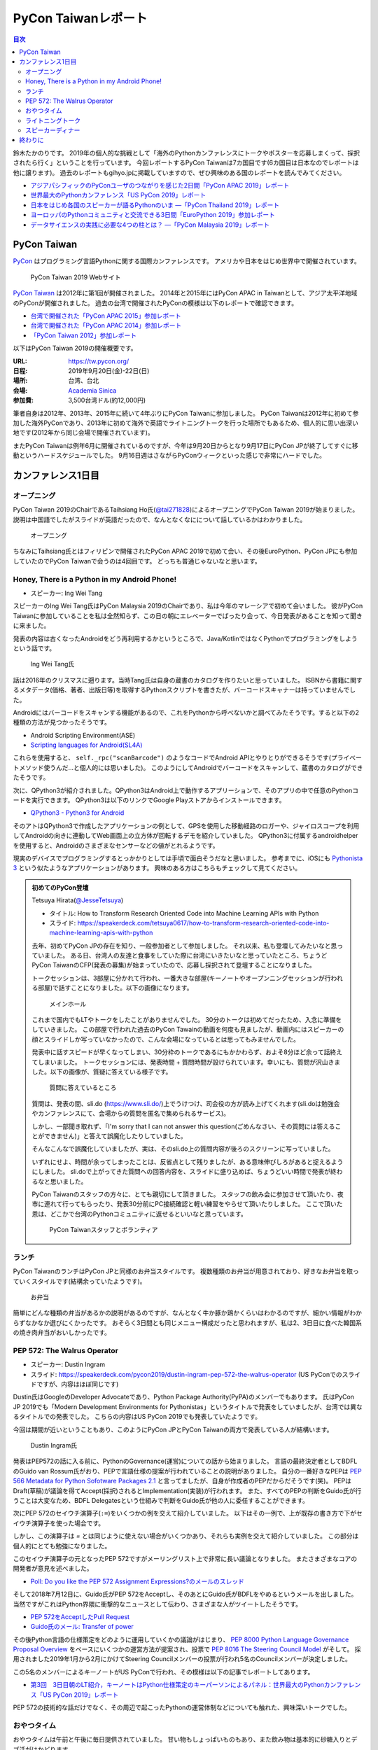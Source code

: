 ======================
 PyCon Taiwanレポート
======================

.. contents:: 目次
   :local:

鈴木たかのりです。
2019年の個人的な挑戦として「海外のPythonカンファレンスにトークやポスターを応募しまくって、採択されたら行く」ということを行っています。
今回レポートするPyCon Taiwanは7カ国目です(6カ国目は日本なのでレポートは他に譲ります)。
過去のレポートもgihyo.jpに掲載していますので、ぜひ興味のある国のレポートを読んでみてください。

* `アジアパシフィックのPyConユーザのつながりを感じた2日間「PyCon APAC 2019」レポート <https://gihyo.jp/news/report/2019/03/1201>`_
* `世界最大のPythonカンファレンス「US PyCon 2019」レポート <https://gihyo.jp/news/report/01/us-pycon2019>`_
* `日本をはじめ各国のスピーカーが語るPythonのいま ―「PyCon Thailand 2019」レポート <https://gihyo.jp/news/report/2019/07/0501>`_
* `ヨーロッパのPythonコミュニティと交流できる3日間「EuroPython 2019」参加レポート <https://gihyo.jp/news/report/01/europython2019>`_
* `データサイエンスの実践に必要な4つの柱とは？ ―「PyCon Malaysia 2019」レポート <https://gihyo.jp/news/report/2019/09/0901>`_

PyCon Taiwan
============
`PyCon <https://www.pycon.org/>`_ はプログラミング言語Pythonに関する国際カンファレンスです。
アメリカや日本をはじめ世界中で開催されています。

.. figure:: /images/tw/pycontw.png
   :width: 400

   PyCon Taiwan 2019 Webサイト

`PyCon Taiwan <https://tw.pycon.org/>`_ は2012年に第1回が開催されました。
2014年と2015年にはPyCon APAC in Taiwanとして、アジア太平洋地域のPyConが開催されました。
過去の台湾で開催されたPyConの模様は以下のレポートで確認できます。

* `台湾で開催された「PyCon APAC 2015」参加レポート <http://gihyo.jp/news/report/01/pycon-apac-2015>`_
* `台湾で開催された「PyCon APAC 2014」参加レポート <http://gihyo.jp/news/report/01/pycon-apac2014>`_
* `「PyCon Taiwan 2012」参加レポート <https://gihyo.jp/news/report/01/pycon-taiwan2012>`_

以下はPyCon Taiwan 2019の開催概要です。

:URL: https://tw.pycon.org/
:日程: 2019年9月20日(金)-22日(日)
:場所: 台湾、台北
:会場: `Academia Sinica <https://www.sinica.edu.tw/en>`_
:参加費: 3,500台湾ドル(約12,000円)

筆者自身は2012年、2013年、2015年に続いて4年ぶりにPyCon Taiwanに参加しました。
PyCon Taiwanは2012年に初めて参加した海外PyConであり、2013年に初めて海外で英語でライトニングトークを行った場所でもあるため、個人的に思い出深い地です(2012年から同じ会場で開催されています)。

またPyCon Taiwanは例年6月に開催されているのですが、今年は9月20日からとなり9月17日にPyCon JPが終了してすぐに移動というハードスケジュールでした。
9月16日週はさながらPyConウィークといった感じで非常にハードでした。

カンファレンス1日目
===================

オープニング
------------
PyCon Taiwan 2019のChairであるTaihsiang Ho氏(`@tai271828 <https://twitter.com/tai271828>`_)によるオープニングでPyCon Taiwan 2019が始まりました。
説明は中国語でしたがスライドが英語だったので、なんとなくなにについて話しているかはわかりました。

.. figure:: /images/tw/opening.jpg
   :width: 400

   オープニング

ちなみにTaihsiang氏とはフィリピンで開催されたPyCon APAC 2019で初めて会い、その後EuroPython、PyCon JPにも参加していたのでPyCon Taiwanで会うのは4回目です。
どっちも普通じゃないなと思います。

Honey, There is a Python in my Android Phone!
---------------------------------------------
* スピーカー: Ing Wei Tang

スピーカーのIng Wei Tang氏はPyCon Malaysia 2019のChairであり、私は今年のマレーシアで初めて会いました。
彼がPyCon Taiwanに参加していることを私は全然知らず、この日の朝にエレベーターでばったり会って、今日発表があることを知って聞きに来ました。

発表の内容は古くなったAndroidをどう再利用するかというところで、Java/KotlinではなくPythonでプログラミングをしようという話です。

.. figure:: /images/tw/james.jpg
   :width: 400

   Ing Wei Tang氏

話は2016年のクリスマスに遡ります。当時Tang氏は自身の蔵書のカタログを作りたいと思っていました。
ISBNから書籍に関するメタデータ(価格、著者、出版日等)を取得するPythonスクリプトを書きたが、バーコードスキャナーは持っていませんでした。

Androidにはバーコードをスキャンする機能があるので、これをPythonから呼べないかと調べてみたそうです。すると以下の2種類の方法が見つかったそうです。

* Android Scripting Environment(ASE)
* `Scripting languages for Android(SL4A) <https://github.com/damonkohler/sl4a>`_

これらを使用すると、 ``self._rpc("scanBarcode")`` のようなコードでAndroid APIとやりとりができるそうです(プライベートメソッド使うんだ...と個人的には思いました)。
このようにしてAndroidでバーコードをスキャンして、蔵書のカタログができたそうです。

次に、QPython3が紹介されました。QPython3はAndroid上で動作するアプリーションで、そのアプリの中で任意のPythonコードを実行できます。
QPython3は以下のリンクでGoogle Playストアからインストールできます。

* `QPython3 - Python3 for Android <https://play.google.com/store/apps/details?id=org.qpython.qpy3&hl=ja>`_

そのアトはQPython3で作成したアプリケーションの例として、GPSを使用した移動経路のロガーや、ジャイロスコープを利用してAndroidの向きに連動してWeb画面上の立方体が回転するデモを紹介していました。
QPython3に付属するandroidhelperを使用すると、Androidのさまざまなセンサーなどの値がとれるようです。

現実のデバイスでプログラミングするとっかかりとしては手頃で面白そうだなと思いました。
参考までに、iOSにも `Pythonista 3 <https://apps.apple.com/jp/app/pythonista-3/id1085978097>`_ という似たようなアプリケーションがあります。
興味のある方はこちらもチェックして見てください。

.. admonition:: 初めてのPyCon登壇

   Tetsuya Hirata(`@JesseTetsuya <https://twitter.com/JesseTetsuya>`_)

   * タイトル: How to Transform Research Oriented Code into Machine Learning APIs with Python
   * スライド: https://speakerdeck.com/tetsuya0617/how-to-transform-research-oriented-code-into-machine-learning-apis-with-python

   去年、初めてPyCon JPの存在を知り、一般参加者として参加しました。
   それ以来、私も登壇してみたいなと思っていました。
   ある日、台湾人の友達と食事をしていた際に台湾にいきたいなと思っていたところ、ちょうどPyCon TaiwanのCFP(発表の募集)が始まっていたので、応募し採択されて登壇することになりました。

   トークセッションは、3部屋に分かれて行われ、一番大きな部屋(キーノートやオープンニングセッションが行われる部屋)で話すことになりました。以下の画像になります。

   .. figure:: /images/tw/main-hall.jpg
      :width: 400

      メインホール

   これまで国内でもLTやトークをしたことがありませんでした。
   30分のトークは初めてだったため、入念に準備をしていきました。
   この部屋で行われた過去のPyCon Tawainの動画を何度も見ましたが、動画内にはスピーカーの顔とスライドしか写っていなかったので、こんな会場になっているとは思ってもみませんでした。

   発表中に話すスピードが早くなってしまい、30分枠のトークであるにもかかわらず、およそ8分ほど余って話終えてしまいました。
   トークセッションには、発表時間 + 質問時間が設けられています。幸いにも、質問が沢山きました。以下の画像が、質疑に答えている様子です。

   .. figure:: /images/tw/jesse-qanda.jpg
      :width: 400

      質問に答えているところ

   質問は、発表の間、sli.do (https://www.sli.do/)上でうけつけ、司会役の方が読み上げてくれます(sli.doは勉強会やカンファレンスにて、会場からの質問を匿名で集められるサービス)。

   しかし、一部聞き取れず、「I'm sorry that I can not answer this question(ごめんなさい、その質問には答えることができません)」と答えて誤魔化したりしていました。

   そんなこんなで誤魔化していましたが、実は、そのsli.do上の質問内容が後ろのスクリーンに写っていました。

   いずれにせよ、時間が余ってしまったことは、反省点として残りましたが、ある意味伸びしろがあると捉えるようにしました。
   sli.doで上がってきた質問への回答内容を、スライドに盛り込めば、ちょうどいい時間で発表が終わるなと思いました。

   PyCon Taiwanのスタッフの方々に、とても親切にして頂きました。
   スタッフの飲み会に参加させて頂いたり、夜市に連れて行ってもらったり、発表30分前にPC接続確認と軽い練習をやらせて頂いたりしました。
   ここで頂いた恩は、どこかで台湾のPythonコミュニティに返せるといいなと思っています。

   .. figure:: /images/tw/taiwanstaff.jpg
      :width: 400

      PyCon Taiwanスタッフとボランティア

ランチ
------
PyCon TaiwanのランチはPyCon JPと同様のお弁当スタイルです。
複数種類のお弁当が用意されており、好きなお弁当を取っていくスタイルです(結構余っていたようです)。

.. figure:: /images/tw/bento.jpg
   :width: 300

   お弁当

簡単にどんな種類の弁当があるかの説明があるのですが、なんとなく牛か豚か鶏かくらいはわかるのですが、細かい情報がわからずなかなか選びにくかったです。
おそらく3日間とも同じメニュー構成だったと思われますが、私は2、3日目に食べた韓国系の焼き肉弁当がおいしかったです。

PEP 572: The Walrus Operator
----------------------------
* スピーカー: Dustin Ingram
* スライド: https://speakerdeck.com/pycon2019/dustin-ingram-pep-572-the-walrus-operator (US PyConでのスライドですが、内容はほぼ同じです)

Dustin氏はGoogleのDeveloper Advocateであり、Python Package Authority(PyPA)のメンバーでもあります。
氏はPyCon JP 2019でも「Modern Development Environments for Pythonistas」というタイトルで発表をしていましたが、台湾では異なるタイトルでの発表でした。
こちらの内容はUS PyCon 2019でも発表していたようです。

今回は期間が近いということもあり、このようにPyCon JPとPyCon Taiwanの両方で発表している人が結構います。

.. figure:: /images/tw/dustin.jpg
   :width: 400

   Dustin Ingram氏

発表はPEP572の話に入る前に、PythonのGovernance(運営)についての話から始まりました。
言語の最終決定者としてBDFLのGuido van Rossum氏がおり、PEPで言語仕様の提案が行われていることの説明がありました。
自分の一番好きなPEPは `PEP 566 Metadata for Python Sofotware Packages 2.1 <https://www.python.org/dev/peps/pep-0566/>`_ と言ってましたが、自身が作成者のPEPだからだそうです(笑)。
PEPはDraft(草稿)が議論を得てAccept(採択)されるとImplementation(実装)が行われます。
また、すべてのPEPの判断をGuido氏が行うことは大変なため、BDFL Delegatesという仕組みで判断をGuido氏が他の人に委任することができます。

次にPEP 572のセイウチ演算子(``:=``)をいくつかの例を交えて紹介していました。
以下はその一例で、上が既存の書き方で下がセイウチ演算子を使った場合です。

.. code-block:: python
   :caption: 関数の呼び出し回数を減らす

   foo = [f(x), f(x)**2, f(x)**3]

   foo = [y:= f(x), y**2, y**3]

.. code-block:: python
   :caption: ストリームの処理

   chunk = file.reads(8192)
   while chunk:
       process(chunk)
       chunk = file.reads(8192)

   while chunk := file.reads(8192):
       process(chunk)

しかし、この演算子は `=` とは同じように使えない場合がいくつかあり、それらも実例を交えて紹介していました。
この部分は個人的にとても勉強になりました。

.. code-block:: python
   :caption: セイウチ演算子を使用できないパターン

   (z := (y := (x := 0)))
   a[i] := x
   self.rest := []
   (x := 1, 2)  # xには1がセットされる
   total +:= tax

このセイウチ演算子の元となったPEP 572ですがメーリングリスト上で非常に長い議論となりました。
またさまざまなコアの開発者が意見を述べました。

* `Poll: Do you like the PEP 572 Assignment Expressions?のメールのスレッド <https://mail.python.org/archives/list/python-committers@python.org/thread/23IAVIROHJFSNTPWQ7SYO4OS4XLWRAMR/#6LP4HRABH5T5HNULQAU5TLADODXPMYAE>`_

そして2018年7月12日に、Guido氏がPEP 572をAcceptし、そのあとにGuido氏がBDFLをやめるというメールを出しました。
当然ですがこれはPython界隈に衝撃的なニュースとして伝わり、さまざまな人がツイートしたそうです。

* `PEP 572をAcceptしたPull Request <https://github.com/python/peps/pull/735/files>`_
* `Guido氏のメール: Transfer of power <https://mail.python.org/archives/list/python-committers@python.org/message/GQONAGWBBFRHVRUPU7RNBM75MHKGUFJN/>`_

その後Python言語の仕様策定をどのように運用していくかの議論がはじまり、 `PEP 8000 Python Language Governance Proposal Overview <https://www.python.org/dev/peps/pep-8000/>`_ をベースにいくつかの運営方法が提案され、投票で `PEP 8016 The Steering Council Model <https://www.python.org/dev/peps/pep-8016/>`_ がそして。
採用されました2019年1月から2月にかけてSteering Councilメンバーの投票が行われ5名のCouncilメンバーが決定しました。

この5名のメンバーによるキーノートがUS PyConで行われ、その模様は以下の記事でレポートしてあります。

* `第3回　3日目朝のLT紹介，キーノートはPython仕様策定のキーパーソンによるパネル：世界最大のPythonカンファレンス「US PyCon 2019」レポート <https://gihyo.jp/news/report/01/us-pycon2019/0003?page=2>`_

PEP 572の技術的な話だけでなく、その周辺で起こったPythonの運営体制などについても触れた、興味深いトークでした。

おやつタイム
------------
おやつタイムは午前と午後に毎日提供されていました。
甘い物もしょっぱいものもあり、また飲み物は基本的に砂糖入りとデブ活がはかどります...

.. figure:: /images/tw/snacks.jpg
   :width: 300

   大量のおやつ

この時間に書籍の販売コーナーに寄ってみたところ、私の書いた `Pythonによるあたらしいデータ分析の教科書 <https://www.shoeisha.co.jp/book/detail/9784798158341>`_ の中国語版が置いてありました!!
誰かが購入してくれてたらうれしいのですが...
書籍は全体的にディープラーニング系が多いかなという印象でした。

.. figure:: /images/tw/book.jpg
   :width: 400

   私の本が置いてあった!!

また企業ブースもまわってみましたが、京都に本社がある `ハカルス <https://hacarus.com/ja/>`_ さんがブースを出していました。
メンバーのニノさんとはPyCon APACのときに挨拶していたので、ここで再会できました。
CTOの染田さんは2日目に発表予定です。

.. figure:: /images/tw/hacarus.jpg
   :width: 400

   HACARUSブース

ライトニングトーク
------------------
ライトニングトークはしゃべりたいタイトルと連絡先を紙に買いて受付にある箱に入れて、選ばれた人には連絡が来るというスタイルです。
1日目のライトニングトークは申し込んだ人が少なかったのかわかりませんが、5名中4名が日本人(しかもPyCon JPスタッフ)という「お前らちょっと自重しろw」という布陣となりました。
ここで「Do you know PyCon JP?」みたいに、全員で同じフレーズをかぶせていったらウケるのでは?という話を日本人の中でしていました。

それぞれ以下のようなタイトルでMinecraftをPythonから扱う話、PyCon JPで使っているツールの話、PyCon JP 2019の振り返り、PyCon JP 2019の準備をPythonで行った話をLTでしつつ「Do you know PyCon JP?」で少しずつウケていました。

* Minecraft Education and Python - Daisuke Saito
* PyCon JP Introduction of useful tools - Shunsuke Yoshida
* Recap PyCon JP 2019 - Naotaka Yokoyama
* Prepare PyCon JP 2019 with python - Nikkie

.. note::

   以下の4枚の写真は多いので、まとめて1つの写真にしてもいいかなと思います

.. figure:: /images/tw/lt-daisuke.jpg
   :width: 400

   Minecraft Education and Python - Daisuke Saito

.. figure:: /images/tw/lt-yoshida.jpg
   :width: 400

   PyCon JP Introduction of useful tools - Shunsuke Yoshida

.. figure:: /images/tw/lt-naoy.jpg
   :width: 400

   Recap PyCon JP 2019 - Naotaka Yokoyama

.. figure:: /images/tw/lt-nikkie.jpg
   :width: 400

   Prepare PyCon JP 2019 with python - Nikkie

すると、この日最後のLTスピーカーであるKeith Yang氏が、急遽用意した「Do you know PyCOn JP?」のスライドで全部持って行かれました。
彼は過去PyCon Taiwanや各国PyConでも発表経験があり、さすがだなーと思いました。

.. figure:: /images/tw/lt-keith.jpg
   :width: 400

   Keith Yang氏によるDo you know PyCon JP?

.. admonition:: 初めての海外PyConでLT

   PyCon Taiwanは、私にとって初めての海外、初めての海外PyConでした。
   PyCon Taiwanのスタッフをはじめ、色々な方に助けていただき、抽選では運も味方して、カンファレンス1日目にLTができました。
   そのレポートをお送りします。

   2019年に入ってから、私はPyCon JPのコンテンツチームでスタッフ活動をしています。
   コンテンツチームにはPyCon Taiwanに参加する人が多く、海外で知っている人がいるというのは心強かったです。

   開催直前のお知らせメールでは以下のように案内されていました。

   - カンファレンス3日間、毎日の終わりにLTの時間がある
   - LT希望者は、紙片に名前とタイトルを書き、受付近くの壺(jar)に入れて応募する
   - 正午にその日のLTのリストを発表する

   1日目の朝、会場入りした私はLT応募の壺を探します。
   受付周辺が混雑していて見つけられなかったのですが、 `Twitterで疑問を発信 <https://twitter.com/ftnext/status/1174854032164151296>`_ したところ、 `PyCon TWのスタッフの方に回答していただけ <https://twitter.com/PyConTW/status/1174861873759444994?s=20>`_ 、応募することができました。

   お昼過ぎに結果の連絡が来て、LTに確定しました。
   そのあとはトークを聞きつつ、急ぎスライドを作りました。
   行きの飛行機の中でアウトラインは用意していたので、スライドに書き起こしていきます。

   私のLT「 `Prepare PyCon JP 2019 with Python <https://gitpitch.com/ftnext/2019_slides/master?p=pycontw_lt_staff_python>`_ 」では、PythonにもPyCon JPスタッフ活動を手伝ってもらったことを共有しました。
   `PyCon JPのスプリント <https://pyconjp.connpass.com/event/136558/>`_ では、 `応募されたスプリントプロジェクトの一覧 <https://docs.google.com/spreadsheets/d/1SNQsUUar-TD5AHfdDxupgjpdmvBF6Ao_wQ_lf5kJFjo/edit#gid=0>`_ をGoogleスプレッドシートで公開していました。
   最新の応募状況を定期的に取得し、一覧シートを更新する必要があります。
   「こういった繰り返しタスクをPythonにやってもらったよ」という事例を紹介しました。
   本番のシートとは別にデモ用のシートも用意して、実際にシートを更新する様子を見せることもできました。

     .. figure:: /images/tw/thanks-for-pycontw-staff.jpg
      :width: 400

      PyCon Taiwanスタッフの皆さんへのお礼を伝えるスライド

   初めての英語LTだったので、共有したかったことがどれだけ伝わったかは分からないのですが、「初めての海外カンファレンスでLTしています！」「PyCon Taiwanのスタッフの皆さんのおかげで楽しく過ごせています」と伝えたときにいただいた拍手は暖かく、とても嬉しかったです。
   英語で話し、それにリアクションをいただいた5分間は、トークを聞くだけの参加者としては味わえない経験でした。
   次にまたLTをやるとしたら、日本語でやるのと同じくらい会場を沸かせてみたいなと思います。

   英語での発表と聞くと、敷居が高く感じるかもしれません。
   ですが、共有したいことがあるのでしたら、不安を抱えつつもチャレンジしてみることをオススメします。
   「LTをやりたい」という想いがあれば十分です。
   分からないことは質問すれば、きっと色々な方が助けてくれるでしょう。
   質問したいけれども英語がうまく出てこないとき、私はGoogle翻訳アプリを使って筆談していました。
   そして、自分の話に聞き手が反応するという時間は、きっと得がたい経験になります。

   最後に、PyCon Taiwanのスタッフ・参加者の皆さま、素敵なカンファレンスをありがとうございました。


スピーカーディナー
------------------
1日目の夜はスピーカーを招待したディナーがあったので、そちらに参加してきました。
カンファレンス会場から送迎バスで移動して駅のショッピングモールに来ました。
SUNRISEという名前のビュッフェスタイルのレストランでディナーです。

入り口で名前を確認され、それぞれ指定されたテーブルに着くというスタイルでした。
私の席にはPyCon Taiwanの立ち上げメンバーであるYung-Yu Chen氏や、スポンサーであるShoppyの方などがいました。

.. figure:: /images/tw/speaker-dinner.jpg
   :width: 400

   スピーカーディナーの様子

スタッフ、スピーカー、スポンサー含めて4~50名はいたでしょうか?
さまざまな宗教や食事の制限があったりするので、ビュッフェ形式は理にかなっているなと思いました。
ただ、当然のようにビールがなかったりするので、ひとしきり食事を楽しんでいろんな人と話をしたあとは、台湾のクラフトビールの店に移動です。
この日はDriftwoodというお店で先に何名か日本からの参加メンバー飲んでいて、そこにあとから合流しました。

.. figure:: /images/tw/driftwood.jpg
   :width: 400

   Driftwood

.. todo:: driftwoodで飲んでいる写真

Driftwoodで飲んだあとはホテルに帰るのですが、私と他数名はカンファレンス会場の近くに宿泊しているため、戻る必要があります。
Googleマップで検索してみるとまだ電車が動いているようで、西門から台北駅まで歩いて移動して電車に乗りました。
台北駅はさまざまな路線が入っているため少し迷いましたが、なんとか電車に乗ってホテルの最寄り駅まで戻ることができました。ちなみに写真の通り終電でした。
南港駅からホテルまで距離があるのでタクシーで帰ろうと思いましたが、乗ってみたタクシーでは全然話が通じず、やむを得ず降りてUBERで帰りました。
やっぱり海外だとUBERなどの配車サービスは便利ですね。

.. figure:: /images/tw/last-train.jpg
   :width: 400

   台湾でまさかの終電

こうして、なんとか1日目が終わりました。

終わりに
========
